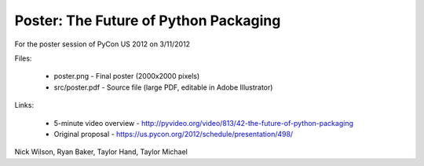 Poster: The Future of Python Packaging
======================================

For the poster session of PyCon US 2012 on 3/11/2012

Files:

    * poster.png - Final poster (2000x2000 pixels)
    * src/poster.pdf - Source file (large PDF, editable in Adobe Illustrator)

Links:

    * 5-minute video overview - http://pyvideo.org/video/813/42-the-future-of-python-packaging
    * Original proposal - https://us.pycon.org/2012/schedule/presentation/498/

Nick Wilson, Ryan Baker, Taylor Hand, Taylor Michael
